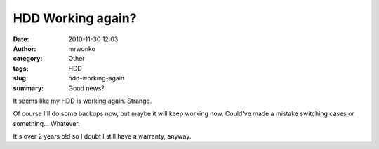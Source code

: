 HDD Working again?
##################
:date: 2010-11-30 12:03
:author: mrwonko
:category: Other
:tags: HDD
:slug: hdd-working-again
:summary: Good news?

It seems like my HDD is working again. Strange.

Of course I'll do some backups now, but maybe it will keep working now.
Could've made a mistake switching cases or something... Whatever.

It's over 2 years old so I doubt I still have a warranty, anyway.
